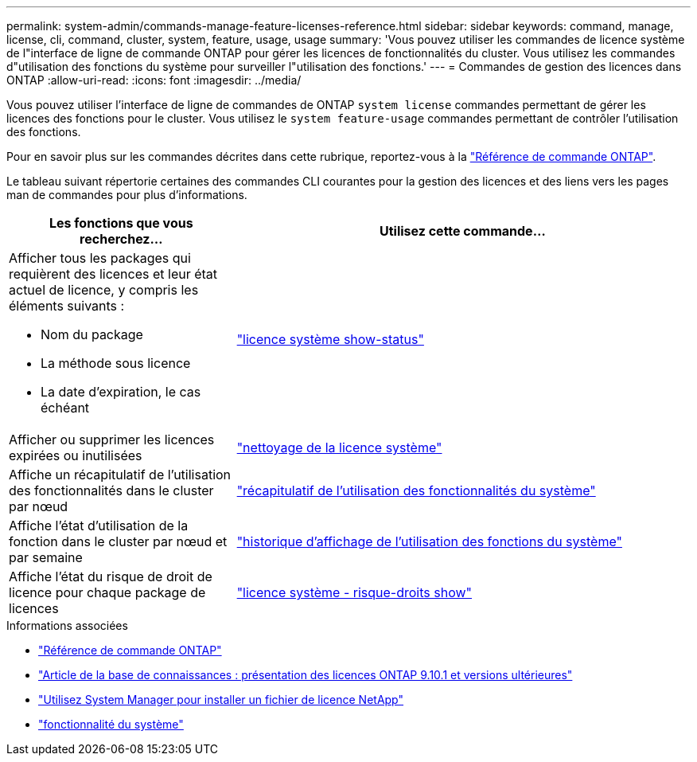 ---
permalink: system-admin/commands-manage-feature-licenses-reference.html 
sidebar: sidebar 
keywords: command, manage, license, cli, command, cluster, system, feature, usage, usage 
summary: 'Vous pouvez utiliser les commandes de licence système de l"interface de ligne de commande ONTAP pour gérer les licences de fonctionnalités du cluster. Vous utilisez les commandes d"utilisation des fonctions du système pour surveiller l"utilisation des fonctions.' 
---
= Commandes de gestion des licences dans ONTAP
:allow-uri-read: 
:icons: font
:imagesdir: ../media/


[role="lead"]
Vous pouvez utiliser l'interface de ligne de commandes de ONTAP `system license` commandes permettant de gérer les licences des fonctions pour le cluster. Vous utilisez le `system feature-usage` commandes permettant de contrôler l'utilisation des fonctions.

Pour en savoir plus sur les commandes décrites dans cette rubrique, reportez-vous à la link:https://docs.netapp.com/us-en/ontap-cli/["Référence de commande ONTAP"^].

Le tableau suivant répertorie certaines des commandes CLI courantes pour la gestion des licences et des liens vers les pages man de commandes pour plus d'informations.

[cols="2,4"]
|===
| Les fonctions que vous recherchez... | Utilisez cette commande... 


 a| 
Afficher tous les packages qui requièrent des licences et leur état actuel de licence, y compris les éléments suivants :

* Nom du package
* La méthode sous licence
* La date d'expiration, le cas échéant

 a| 
link:https://docs.netapp.com/us-en/ontap-cli/system-license-show-status.html["licence système show-status"]



 a| 
Afficher ou supprimer les licences expirées ou inutilisées
 a| 
link:https://docs.netapp.com/us-en/ontap-cli/system-license-clean-up.html["nettoyage de la licence système"]



 a| 
Affiche un récapitulatif de l'utilisation des fonctionnalités dans le cluster par nœud
 a| 
https://docs.netapp.com/us-en/ontap-cli/system-feature-usage-show-summary.html["récapitulatif de l'utilisation des fonctionnalités du système"]



 a| 
Affiche l'état d'utilisation de la fonction dans le cluster par nœud et par semaine
 a| 
https://docs.netapp.com/us-en/ontap-cli/system-feature-usage-show-history.html["historique d'affichage de l'utilisation des fonctions du système"]



 a| 
Affiche l'état du risque de droit de licence pour chaque package de licences
 a| 
https://docs.netapp.com/us-en/ontap-cli/system-license-entitlement-risk-show.html["licence système - risque-droits show"]

|===
.Informations associées
* link:../concepts/manual-pages.html["Référence de commande ONTAP"]
* link:https://kb.netapp.com/onprem/ontap/os/ONTAP_9.10.1_and_later_licensing_overview["Article de la base de connaissances : présentation des licences ONTAP 9.10.1 et versions ultérieures"^]
* link:install-license-task.html["Utilisez System Manager pour installer un fichier de licence NetApp"]
* link:https://docs.netapp.com/us-en/ontap-cli/search.html?q=system+feature["fonctionnalité du système"^]

